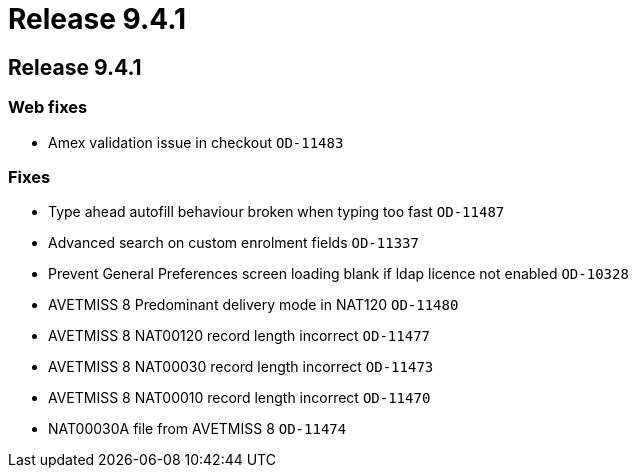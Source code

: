 = Release 9.4.1

== Release 9.4.1

=== Web fixes

* Amex validation issue in checkout `OD-11483`

=== Fixes

* Type ahead autofill behaviour broken when typing too fast `OD-11487`
* Advanced search on custom enrolment fields `OD-11337`
* Prevent General Preferences screen loading blank if ldap licence not
enabled `OD-10328`
* AVETMISS 8 Predominant delivery mode in NAT120 `OD-11480`
* AVETMISS 8 NAT00120 record length incorrect `OD-11477`
* AVETMISS 8 NAT00030 record length incorrect `OD-11473`
* AVETMISS 8 NAT00010 record length incorrect `OD-11470`
* NAT00030A file from AVETMISS 8 `OD-11474`
